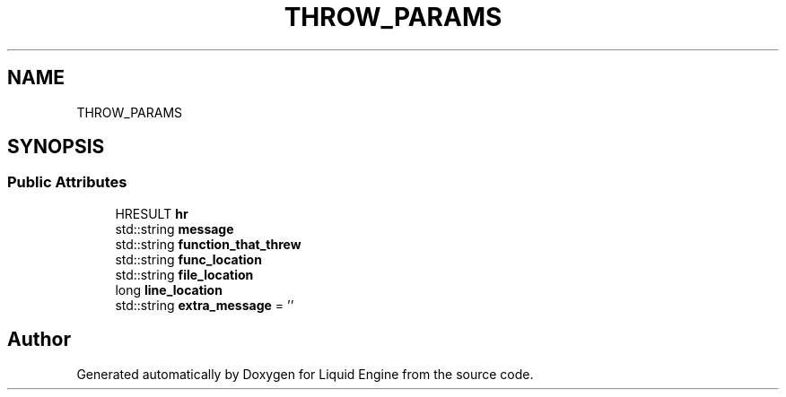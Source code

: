 .TH "THROW_PARAMS" 3 "Thu Feb 8 2024" "Liquid Engine" \" -*- nroff -*-
.ad l
.nh
.SH NAME
THROW_PARAMS
.SH SYNOPSIS
.br
.PP
.SS "Public Attributes"

.in +1c
.ti -1c
.RI "HRESULT \fBhr\fP"
.br
.ti -1c
.RI "std::string \fBmessage\fP"
.br
.ti -1c
.RI "std::string \fBfunction_that_threw\fP"
.br
.ti -1c
.RI "std::string \fBfunc_location\fP"
.br
.ti -1c
.RI "std::string \fBfile_location\fP"
.br
.ti -1c
.RI "long \fBline_location\fP"
.br
.ti -1c
.RI "std::string \fBextra_message\fP = ''"
.br
.in -1c

.SH "Author"
.PP 
Generated automatically by Doxygen for Liquid Engine from the source code\&.
